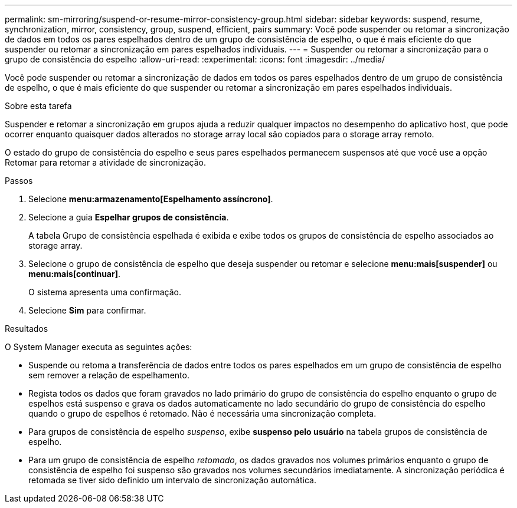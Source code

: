 ---
permalink: sm-mirroring/suspend-or-resume-mirror-consistency-group.html 
sidebar: sidebar 
keywords: suspend, resume, synchronization, mirror, consistency, group, suspend, efficient, pairs 
summary: Você pode suspender ou retomar a sincronização de dados em todos os pares espelhados dentro de um grupo de consistência de espelho, o que é mais eficiente do que suspender ou retomar a sincronização em pares espelhados individuais. 
---
= Suspender ou retomar a sincronização para o grupo de consistência do espelho
:allow-uri-read: 
:experimental: 
:icons: font
:imagesdir: ../media/


[role="lead"]
Você pode suspender ou retomar a sincronização de dados em todos os pares espelhados dentro de um grupo de consistência de espelho, o que é mais eficiente do que suspender ou retomar a sincronização em pares espelhados individuais.

.Sobre esta tarefa
Suspender e retomar a sincronização em grupos ajuda a reduzir qualquer impactos no desempenho do aplicativo host, que pode ocorrer enquanto quaisquer dados alterados no storage array local são copiados para o storage array remoto.

O estado do grupo de consistência do espelho e seus pares espelhados permanecem suspensos até que você use a opção Retomar para retomar a atividade de sincronização.

.Passos
. Selecione *menu:armazenamento[Espelhamento assíncrono]*.
. Selecione a guia *Espelhar grupos de consistência*.
+
A tabela Grupo de consistência espelhada é exibida e exibe todos os grupos de consistência de espelho associados ao storage array.

. Selecione o grupo de consistência de espelho que deseja suspender ou retomar e selecione *menu:mais[suspender]* ou *menu:mais[continuar]*.
+
O sistema apresenta uma confirmação.

. Selecione *Sim* para confirmar.


.Resultados
O System Manager executa as seguintes ações:

* Suspende ou retoma a transferência de dados entre todos os pares espelhados em um grupo de consistência de espelho sem remover a relação de espelhamento.
* Regista todos os dados que foram gravados no lado primário do grupo de consistência do espelho enquanto o grupo de espelhos está suspenso e grava os dados automaticamente no lado secundário do grupo de consistência do espelho quando o grupo de espelhos é retomado. Não é necessária uma sincronização completa.
* Para grupos de consistência de espelho _suspenso_, exibe *suspenso pelo usuário* na tabela grupos de consistência de espelho.
* Para um grupo de consistência de espelho _retomado_, os dados gravados nos volumes primários enquanto o grupo de consistência de espelho foi suspenso são gravados nos volumes secundários imediatamente. A sincronização periódica é retomada se tiver sido definido um intervalo de sincronização automática.

